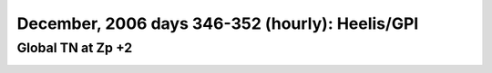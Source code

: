 
.. _dec2006_heelis_TN_zp+2_movie:

December, 2006 days 346-352 (hourly): Heelis/GPI
================================================

Global TN at Zp +2
------------------

.. image:: _static/images/dec2006/dec2006_heelis_TN_zp+2.gif
   :align: center

